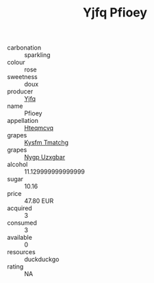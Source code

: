 :PROPERTIES:
:ID:                     a6fe9f9b-8a5a-4ce7-aefe-7fcb7002893c
:END:
#+TITLE: Yjfq Pfioey 

- carbonation :: sparkling
- colour :: rose
- sweetness :: doux
- producer :: [[id:35992ec3-be8f-45d4-87e9-fe8216552764][Yjfq]]
- name :: Pfioey
- appellation :: [[id:a8de29ee-8ff1-4aea-9510-623357b0e4e5][Hteqmcvq]]
- grapes :: [[id:7a9e9341-93e3-4ed9-9ea8-38cd8b5793b3][Kysfm Tmatchg]]
- grapes :: [[id:f4d7cb0e-1b29-4595-8933-a066c2d38566][Nygp Uzxgbar]]
- alcohol :: 11.129999999999999
- sugar :: 10.16
- price :: 47.80 EUR
- acquired :: 3
- consumed :: 3
- available :: 0
- resources :: duckduckgo
- rating :: NA


